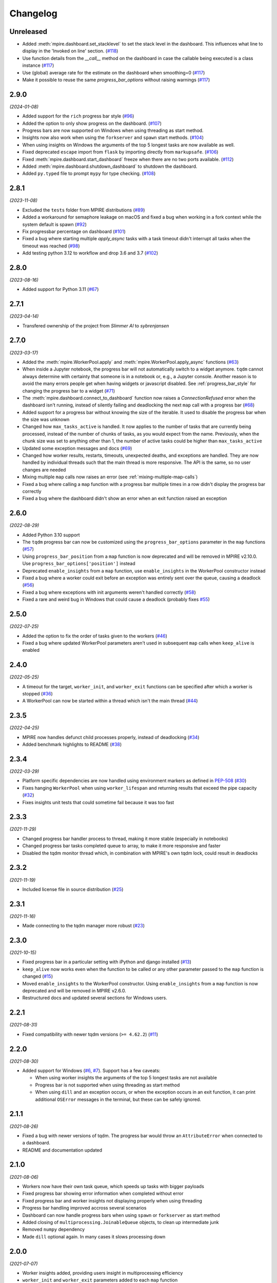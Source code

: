 Changelog
=========

Unreleased
----------

* Added :meth:`mpire.dashboard.set_stacklevel` to set the stack level in the dashboard. This influences what line to 
  display in the 'Invoked on line' section. (`#118`_)
* Use function details from the `__call__` method on the dashboard in case the
  callable being executed is a class instance (`#117`_)
* Use (global) average rate for the estimate on the dashboard when smoothing=0
  (`#117`_)
* Make it possible to reuse the same `progress_bar_options` without raising warnings (`#117`_)

.. _#117: https://github.com/sybrenjansen/mpire/pull/117
.. _#118: https://github.com/sybrenjansen/mpire/pull/118

2.9.0
-----

*(2024-01-08)*

* Added support for the ``rich`` progress bar style (`#96`_)
* Added the option to only show progress on the dashboard. (`#107`_)
* Progress bars are now supported on Windows when using threading as start method.
* Insights now also work when using the ``forkserver`` and ``spawn`` start methods. (`#104`_)
* When using insights on Windows the arguments of the top 5 longest tasks are now available as well.
* Fixed deprecated ``escape`` import from ``flask`` by importing directly from ``markupsafe``. (`#106`_)
* Fixed :meth:`mpire.dashboard.start_dashboard` freeze when there are no two ports available. (`#112`_)
* Added :meth:`mpire.dashboard.shutdown_dashboard` to shutdown the dashboard.
* Added ``py.typed`` file to prompt ``mypy`` for type checking. (`#108`_)

.. _#96: https://github.com/sybrenjansen/mpire/issues/96
.. _#107: https://github.com/sybrenjansen/mpire/pull/107
.. _#104: https://github.com/sybrenjansen/mpire/issues/104
.. _#106: https://github.com/sybrenjansen/mpire/issues/106
.. _#112: https://github.com/sybrenjansen/mpire/issues/112
.. _#108: https://github.com/sybrenjansen/mpire/pull/108


2.8.1
-----

*(2023-11-08)*

* Excluded the ``tests`` folder from MPIRE distributions (`#89`_)
* Added a workaround for semaphore leakage on macOS and fixed a bug when working in a fork context while the system
  default is spawn (`#92`_)
* Fix progressbar percentage on dashboard (`#101`_)
* Fixed a bug where starting multiple `apply_async` tasks with a task timeout didn't interrupt all tasks when the
  timeout was reached (`#98`_)
* Add testing python 3.12 to workflow and drop 3.6 and 3.7 (`#102`_)

.. _#89: https://github.com/sybrenjansen/mpire/issues/89
.. _#92: https://github.com/sybrenjansen/mpire/issues/92
.. _#98: https://github.com/sybrenjansen/mpire/issues/98
.. _#101: https://github.com/sybrenjansen/mpire/pull/101
.. _#102: https://github.com/sybrenjansen/mpire/pull/102


2.8.0
-----

*(2023-08-16)*

* Added support for Python 3.11 (`#67`_)

.. _#67: https://github.com/sybrenjansen/mpire/issues/67

2.7.1
-----

*(2023-04-14)*

* Transfered ownership of the project from `Slimmer AI` to `sybrenjansen`

2.7.0
-----

*(2023-03-17)*

* Added the :meth:`mpire.WorkerPool.apply` and :meth:`mpire.WorkerPool.apply_async` functions (`#63`_)
* When inside a Jupyter notebook, the progress bar will not automatically switch to a widget anymore. ``tqdm`` cannot
  always determine with certainty that someone is in a notebook or, e.g., a Jupyter console. Another reason is to avoid
  the many errors people get when having widgets or javascript disabled. See :ref:`progress_bar_style` for changing
  the progress bar to a widget (`#71`_)
* The :meth:`mpire.dashboard.connect_to_dashboard` function now raises a `ConnectionRefused` error when the dashboard
  isn't running, instead of silently failing and deadlocking the next ``map`` call with a progress bar (`#68`_)
* Added support for a progress bar without knowing the size of the iterable. It used to disable the progress bar when
  the size was unknown
* Changed how ``max_tasks_active`` is handled. It now applies to the number of tasks that are currently being
  processed, instead of the number of chunks of tasks, as you would expect from the name. Previously, when the chunk
  size was set to anything other than 1, the number of active tasks could be higher than ``max_tasks_active``
* Updated some exception messages and docs (`#69`_)
* Changed how worker results, restarts, timeouts, unexpected deaths, and exceptions are handled. They are now handled
  by individual threads such that the main thread is more responsive. The API is the same, so no user changes are
  needed
* Mixing multiple ``map`` calls now raises an error (see :ref:`mixing-multiple-map-calls`)
* Fixed a bug where calling a ``map`` function with a progress bar multiple times in a row didn't display the progress
  bar correctly
* Fixed a bug where the dashboard didn't show an error when an exit function raised an exception

.. _#63: https://github.com/sybrenjansen/mpire/issues/63
.. _#68: https://github.com/sybrenjansen/mpire/issues/68
.. _#69: https://github.com/sybrenjansen/mpire/issues/69
.. _#71: https://github.com/sybrenjansen/mpire/issues/71


2.6.0
-----

*(2022-08-29)*

* Added Python 3.10 support
* The ``tqdm`` progress bar can now be customized using the ``progress_bar_options`` parameter in the ``map`` functions
  (`#57`_)
* Using ``progress_bar_position`` from a ``map`` function is now deprecated and will be removed in MPIRE v2.10.0. Use
  ``progress_bar_options['position']`` instead
* Deprecated ``enable_insights`` from a ``map`` function, use ``enable_insights`` in the WorkerPool constructor instead
* Fixed a bug where a worker could exit before an exception was entirely sent over the queue, causing a deadlock
  (`#56`_)
* Fixed a bug where exceptions with init arguments weren't handled correctly (`#58`_)
* Fixed a rare and weird bug in Windows that could cause a deadlock (probably fixes `#55`_)

.. _#55: https://github.com/sybrenjansen/mpire/issues/55
.. _#56: https://github.com/sybrenjansen/mpire/issues/56
.. _#57: https://github.com/sybrenjansen/mpire/issues/57
.. _#58: https://github.com/sybrenjansen/mpire/issues/58


2.5.0
-----

*(2022-07-25)*

* Added the option to fix the order of tasks given to the workers (`#46`_)
* Fixed a bug where updated WorkerPool parameters aren't used in subsequent ``map`` calls when ``keep_alive`` is enabled

.. _#46: https://github.com/sybrenjansen/mpire/issues/46

2.4.0
-----

*(2022-05-25)*

* A timeout for the target, ``worker_init``, and ``worker_exit`` functions can be specified after which a worker is
  stopped (`#36`_)
* A WorkerPool can now be started within a thread which isn't the main thread (`#44`_)

.. _#36: https://github.com/sybrenjansen/mpire/issues/36
.. _#44: https://github.com/sybrenjansen/mpire/issues/44


2.3.5
-----

*(2022-04-25)*

* MPIRE now handles defunct child processes properly, instead of deadlocking (`#34`_)
* Added benchmark highlights to README (`#38`_)

.. _#34: https://github.com/sybrenjansen/mpire/issues/34
.. _#38: https://github.com/sybrenjansen/mpire/issues/38


2.3.4
-----

*(2022-03-29)*

* Platform specific dependencies are now handled using environment markers as defined in PEP-508_ (`#30`_)
* Fixes hanging ``WorkerPool`` when using ``worker_lifespan`` and returning results that exceed the pipe capacity
  (`#32`_)
* Fixes insights unit tests that could sometime fail because it was too fast

.. _PEP-508: https://www.python.org/dev/peps/pep-0508/#environment-markers
.. _#30: https://github.com/sybrenjansen/mpire/issues/30
.. _#32: https://github.com/sybrenjansen/mpire/issues/32

2.3.3
-----

*(2021-11-29)*

* Changed progress bar handler process to thread, making it more stable (especially in notebooks)
* Changed progress bar tasks completed queue to array, to make it more responsive and faster
* Disabled the tqdm monitor thread which, in combination with MPIRE's own tqdm lock, could result in deadlocks

2.3.2
-----

*(2021-11-19)*

* Included license file in source distribution (`#25`_)

.. _#25: https://github.com/sybrenjansen/mpire/pull/25

2.3.1
-----

*(2021-11-16)*

* Made connecting to the tqdm manager more robust (`#23`_)

.. _#23: https://github.com/sybrenjansen/mpire/issues/23

2.3.0
-----

*(2021-10-15)*

* Fixed progress bar in a particular setting with iPython and django installed (`#13`_)
* ``keep_alive`` now works even when the function to be called or any other parameter passed to the ``map`` function is
  changed (`#15`_)
* Moved ``enable_insights`` to the WorkerPool constructor. Using ``enable_insights`` from a ``map`` function is now
  deprecated and will be removed in MPIRE v2.6.0.
* Restructured docs and updated several sections for Windows users.

.. _#13: https://github.com/sybrenjansen/mpire/pull/13
.. _#15: https://github.com/sybrenjansen/mpire/issues/15

2.2.1
-----

*(2021-08-31)*

* Fixed compatibility with newer tqdm versions (``>= 4.62.2``) (`#11`_)

.. _#11: https://github.com/sybrenjansen/mpire/issues/11

2.2.0
-----

*(2021-08-30)*

* Added support for Windows (`#6`_, `#7`_). Support has a few caveats:

  * When using worker insights the arguments of the top 5 longest tasks are not available
  * Progress bar is not supported when using threading as start method
  * When using ``dill`` and an exception occurs, or when the exception occurs in an exit function, it can print
    additional ``OSError`` messages in the terminal, but these can be safely ignored.

.. _#6: https://github.com/sybrenjansen/mpire/issues/6
.. _#7: https://github.com/sybrenjansen/mpire/issues/7

2.1.1
-----

*(2021-08-26)*

* Fixed a bug with newer versions of tqdm. The progress bar would throw an ``AttributeError`` when connected to a
  dashboard.
* README and documentation updated

2.1.0
-----

*(2021-08-06)*

* Workers now have their own task queue, which speeds up tasks with bigger payloads
* Fixed progress bar showing error information when completed without error
* Fixed progress bar and worker insights not displaying properly when using threading
* Progress bar handling improved accross several scenarios
* Dashboard can now handle progress bars when using ``spawn`` or ``forkserver`` as start method
* Added closing of ``multiprocessing.JoinableQueue`` objects, to clean up intermediate junk
* Removed ``numpy`` dependency
* Made ``dill`` optional again. In many cases it slows processing down

2.0.0
-----

*(2021-07-07)*

* Worker insights added, providing users insight in multiprocessing efficiency
* ``worker_init`` and ``worker_exit`` parameters added to each ``map`` function
* ``max_active_tasks`` is now set to ``n_jobs * 2`` when ``max_active_tasks=None``, to speed up most jobs
* ``n_splits`` is now set to ``n_jobs * 64`` when both ``chunk_size`` and ``n_splits`` are ``None``
* Dashboard ports can now be configured
* Renamed ``func_pointer`` to ``func`` in each ``map`` function
* Fixed a bug with the `threading` backend not terminating correctly
* Fixed a bug with the progress bar not showing correctly in notebooks
* Using ``multiprocess`` is now the default
* Added some debug logging
* Refactored a lot of code
* Minor bug fixes, which should make things more stable.
* Removed Python 3.5 support
* Removed ``add_task``, ``get_result``, ``insert_poison_pill``, ``stop_workers``, and ``join`` functions from
  :obj:`mpire.WorkerPool`. Made ``start_workers`` private.  There wasn't any reason to use these functions.

1.2.2
-----

*(2021-04-23)*

* Updated documentation CSS which fixes bullet lists not showing properly

1.2.1
-----

*(2021-04-22)*

* Updated some unittests and fixed some linting issues
* Minor improvements in documentation

1.2.0
-----

*(2021-04-22)*

* Workers can be kept alive in between consecutive map calls
* Setting CPU affinity is no longer restricted to Linux platforms
* README updated to use RST format for better compatibility with PyPI
* Added classifiers to the setup file

1.1.3
-----

*(2020-09-03)*

* First public release on Github and PyPi

1.1.2
-----

*(2020-08-27)*

* Added missing typing information
* Updated some docstrings
* Added license

1.1.1
-----

*(2020-02-19)*

* Changed ``collections.Iterable`` to ``collections.abc.Iterable`` due to deprecation of the former

1.1.0
-----

*(2019-10-31)*

* Removed custom progress bar support to fix Jupyter notebook support
* New ``progress_bar_position`` parameter is now available to set the position of the progress bar when using nested
  worker pools
* Screen resizing is now supported when using a progress bar

1.0.0
-----

*(2019-10-29)*

* Added the MPIRE dashboard
* Added ``threading`` as a possible backend
* Progress bar handling now occurs in a separate process, instead of a thread, to improve responsiveness
* Refactoring of code and small bug fixes in error handling
* Removed deprecated functionality

0.9.0
-----

*(2019-03-11)*

* Added support for using different start methods ('spawn' and 'forkserver') instead of only the default method 'fork'
* Added optional support for using dill_ in multiprocessing by utilizing the multiprocess_ library
* The ``mpire.Worker`` class is no longer directly available

.. _dill: https://pypi.org/project/dill/
.. _multiprocess: https://pypi.org/project/multiprocess/

0.8.1
-----

*(2019-02-06)*

* Fixed bug when process would hang when progress bar was set to ``True`` and an empty iterable was provided

0.8.0
-----

*(2018-11-01)*

* Added support for worker state
* Chunking numpy arrays is now done using numpy slicing
* :meth:`mpire.WorkerPool.map` now supports automatic concatenation of numpy array output

0.7.2
-----

*(2018-06-14)*

* Small bug fix when not passing on a boolean or ``tqdm`` object for the ``progress_bar`` parameter

0.7.1
-----

*(2017-12-20)*

* You can now pass on a dictionary as an argument which will be unpacked accordingly using the ``**``-operator.
* New function :meth:`mpire.utils.make_single_arguments` added which allows you to create an iterable of single argument
  tuples out of an iterable of single arguments

0.7.0
-----

*(2017-12-11)*

* :meth:`mpire.utils.chunk_tasks` is now available as a public function
* Chunking in above function and map functions now accept a ``n_splits`` parameter
* ``iterable_of_args`` in map functions can now contain single values instead of only iterables
* ``tqdm`` is now available from the MPIRE package which automatically switches to the Jupyter/IPython notebook widget
  when available
* Small bugfix in cleaning up a worker pool when no map function was called

0.6.2
-----

*(2017-11-07)*

* Fixed a second bug where the main process could get unresponsive when an exception was raised

0.6.1
-----

*(2017-11-06)*

* Fixed bug where sometimes exceptions fail to pickle
* Fixed a bug where the main process could get unresponsive when an exception was raised
* Child processes are now cleaned up in parallel when an exception was raised

0.6.0
-----

*(2017-11-03)*

* ``restart_workers`` parameter is now deprecated and will be removed from v1.0.0
* Progress bar functionality added (using tqdm_)
* Improved error handling in user provided functions
* Fixed randomly occurring ``BrokenPipeErrors`` and deadlocks


0.5.1
-----

*(2017-10-12)*

* Child processes can now also be pinned to a range of CPUs, instead of only a single one. You can also specify a single
  CPU or range of CPUs that have to be shared between all child processes

0.5.0
-----

*(2017-10-06)*

* Added CPU pinning.
* Default number of processes to spawn when using ``n_jobs=None`` is now set to the number of CPUs available, instead of
  ``cpu_count() - 1``

0.4.0
-----

*(2017-10-05)*

* Workers can now be started as normal child processes (non-deamon) such that nested :obj:`mpire.WorkerPool` s are
  possible

0.3.0
-----

*(2017-09-15)*

* The worker ID can now be passed on the function to be executed by using the :meth:`mpire.WorkerPool.pass_on_worker_id`
  function
* Removed the use of ``has_return_value_with_shared_objects`` when using :meth:`mpire.WorkerPool.set_shared_objects`.
  MPIRE now handles both cases out of the box

0.2.0
-----

*(2017-06-27)*

* Added docs

0.1.0
-----

First release


.. _tqdm: https://pypi.python.org/pypi/tqdm
